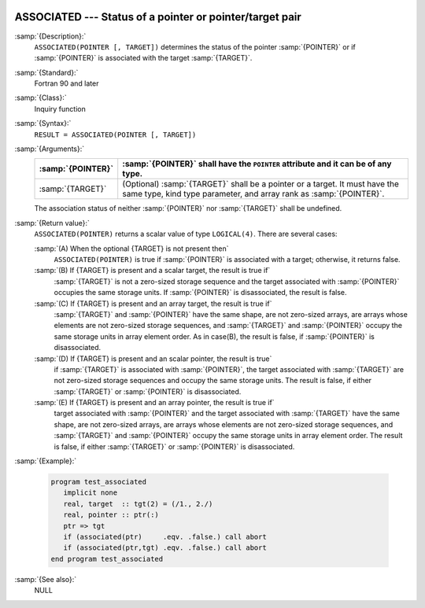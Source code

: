   .. _associated:

ASSOCIATED --- Status of a pointer or pointer/target pair 
**********************************************************

.. index:: ASSOCIATED

.. index:: pointer, status

.. index:: association status

:samp:`{Description}:`
  ``ASSOCIATED(POINTER [, TARGET])`` determines the status of the pointer
  :samp:`{POINTER}` or if :samp:`{POINTER}` is associated with the target :samp:`{TARGET}`.

:samp:`{Standard}:`
  Fortran 90 and later

:samp:`{Class}:`
  Inquiry function

:samp:`{Syntax}:`
  ``RESULT = ASSOCIATED(POINTER [, TARGET])``

:samp:`{Arguments}:`
  =================  ===============================================================
  :samp:`{POINTER}`  :samp:`{POINTER}` shall have the ``POINTER`` attribute
                     and it can be of any type.
  =================  ===============================================================
  :samp:`{TARGET}`   (Optional) :samp:`{TARGET}` shall be a pointer or
                     a target.  It must have the same type, kind type parameter, and
                     array rank as :samp:`{POINTER}`.
  =================  ===============================================================
  The association status of neither :samp:`{POINTER}` nor :samp:`{TARGET}` shall be
  undefined.

:samp:`{Return value}:`
  ``ASSOCIATED(POINTER)`` returns a scalar value of type ``LOGICAL(4)``.
  There are several cases:

  :samp:`(A) When the optional {TARGET} is not present then`
    ``ASSOCIATED(POINTER)`` is true if :samp:`{POINTER}` is associated with a target; otherwise, it returns false.

  :samp:`(B) If {TARGET} is present and a scalar target, the result is true if`
    :samp:`{TARGET}` is not a zero-sized storage sequence and the target associated with :samp:`{POINTER}` occupies the same storage units.  If :samp:`{POINTER}` is
    disassociated, the result is false.

  :samp:`(C) If {TARGET} is present and an array target, the result is true if`
    :samp:`{TARGET}` and :samp:`{POINTER}` have the same shape, are not zero-sized arrays,
    are arrays whose elements are not zero-sized storage sequences, and
    :samp:`{TARGET}` and :samp:`{POINTER}` occupy the same storage units in array element
    order.
    As in case(B), the result is false, if :samp:`{POINTER}` is disassociated.

  :samp:`(D) If {TARGET} is present and an scalar pointer, the result is true`
    if :samp:`{TARGET}` is associated with :samp:`{POINTER}`, the target associated with
    :samp:`{TARGET}` are not zero-sized storage sequences and occupy the same storage
    units.
    The result is false, if either :samp:`{TARGET}` or :samp:`{POINTER}` is disassociated.

  :samp:`(E) If {TARGET} is present and an array pointer, the result is true if`
    target associated with :samp:`{POINTER}` and the target associated with :samp:`{TARGET}`
    have the same shape, are not zero-sized arrays, are arrays whose elements are
    not zero-sized storage sequences, and :samp:`{TARGET}` and :samp:`{POINTER}` occupy
    the same storage units in array element order.
    The result is false, if either :samp:`{TARGET}` or :samp:`{POINTER}` is disassociated.

:samp:`{Example}:`

  .. code-block:: c++

    program test_associated
       implicit none
       real, target  :: tgt(2) = (/1., 2./)
       real, pointer :: ptr(:)
       ptr => tgt
       if (associated(ptr)     .eqv. .false.) call abort
       if (associated(ptr,tgt) .eqv. .false.) call abort
    end program test_associated

:samp:`{See also}:`
  NULL

